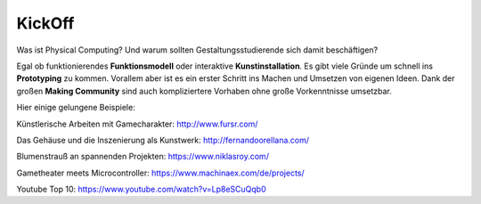 KickOff
=====

Was ist Physical Computing? Und warum sollten Gestaltungsstudierende sich damit beschäftigen?

Egal ob funktionierendes **Funktionsmodell** oder interaktive **Kunstinstallation**. Es gibt viele Gründe um schnell ins **Prototyping** zu kommen. Vorallem aber ist es ein erster Schritt ins Machen und Umsetzen von eigenen Ideen. Dank der großen **Making Community** sind auch kompliziertere Vorhaben ohne große Vorkenntnisse umsetzbar.

Hier einige gelungene Beispiele:

Künstlerische Arbeiten mit Gamecharakter: http://www.fursr.com/

Das Gehäuse und die Inszenierung als Kunstwerk: http://fernandoorellana.com/

Blumenstrauß an spannenden Projekten: https://www.niklasroy.com/

Gametheater meets Microcontroller: https://www.machinaex.com/de/projects/

Youtube Top 10: https://www.youtube.com/watch?v=Lp8eSCuQqb0

